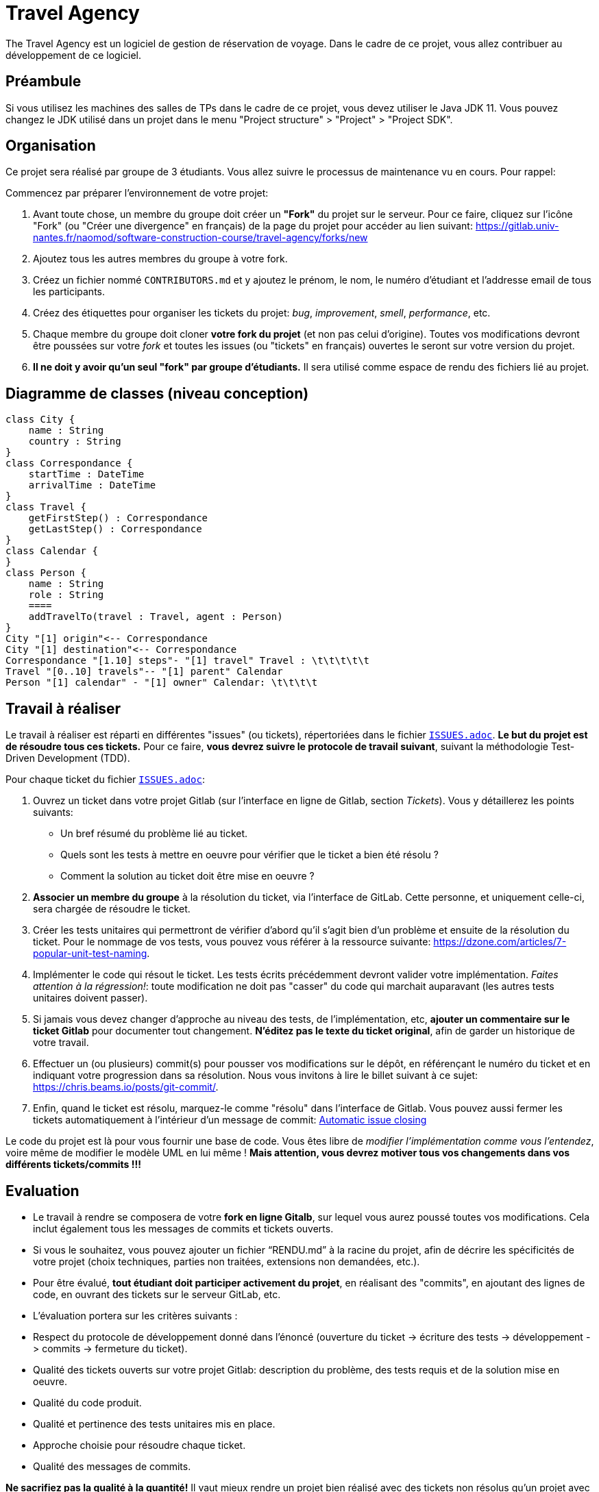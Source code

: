 = Travel Agency

The Travel Agency est un logiciel de gestion de réservation de voyage.
Dans le cadre de ce projet, vous allez contribuer au développement de ce logiciel.

== Préambule

Si vous utilisez les machines des salles de TPs dans le cadre de ce projet, vous devez utiliser le Java JDK 11.
Vous pouvez changez le JDK utilisé dans un projet dans le menu "Project structure" &gt; "Project" &gt; "Project SDK".

== Organisation

Ce projet sera réalisé par groupe de 3 étudiants.
Vous allez suivre le processus de maintenance vu en cours.
Pour rappel:

Commencez par préparer l'environnement de votre projet:

. Avant toute chose, un membre du groupe doit créer un *"Fork"* du projet sur le serveur.
Pour ce faire, cliquez sur l'icône "Fork" (ou "Créer une divergence" en français) de la page du projet pour accéder au lien suivant: https://gitlab.univ-nantes.fr/naomod/software-construction-course/travel-agency/forks/new

. Ajoutez tous les autres membres du groupe à votre fork.

. Créez un fichier nommé `CONTRIBUTORS.md` et y ajoutez le prénom, le nom, le numéro d'étudiant et l'addresse email de tous les participants.

. Créez des étiquettes pour organiser les tickets du projet: _bug_, _improvement_, _smell_, _performance_, etc.

. Chaque membre du groupe doit cloner *votre fork du projet* (et non pas celui d'origine).
Toutes vos modifications devront être poussées sur votre _fork_ et toutes les issues (ou "tickets" en français) ouvertes le seront sur votre version du projet.

. *Il ne doit y avoir qu'un seul "fork" par groupe d'étudiants.* Il sera utilisé comme espace de rendu des fichiers lié au projet.

== Diagramme de classes (niveau conception)

[plantuml]
....
class City {
    name : String
    country : String
}
class Correspondance {
    startTime : DateTime
    arrivalTime : DateTime
}
class Travel {
    getFirstStep() : Correspondance
    getLastStep() : Correspondance
}
class Calendar {
}
class Person {
    name : String
    role : String
    ====
    addTravelTo(travel : Travel, agent : Person)
}
City "[1] origin"<-- Correspondance
City "[1] destination"<-- Correspondance
Correspondance "[1.10] steps"- "[1] travel" Travel : \t\t\t\t\t
Travel "[0..10] travels"-- "[1] parent" Calendar
Person "[1] calendar" - "[1] owner" Calendar: \t\t\t\t

....


== Travail à réaliser

Le travail à réaliser est réparti en différentes "issues" (ou tickets), répertoriées dans le fichier link:./ISSUES.adoc[`ISSUES.adoc`].
*Le but du projet est de résoudre tous ces tickets.* Pour ce faire, *vous devrez suivre le protocole de travail suivant*, suivant la méthodologie Test-Driven Development (TDD).

Pour chaque ticket du fichier link:./ISSUES.adoc[`ISSUES.adoc`]:

. Ouvrez un ticket dans votre projet Gitlab (sur l'interface en ligne de Gitlab, section _Tickets_). Vous y détaillerez les points suivants:
* Un bref résumé du problème lié au ticket.
* Quels sont les tests à mettre en oeuvre pour vérifier que le ticket a bien été résolu ?
* Comment la solution au ticket doit être mise en oeuvre ?
. *Associer un membre du groupe* à la résolution du ticket, via l'interface de GitLab. Cette personne, et uniquement celle-ci, sera chargée de résoudre le ticket.

. Créer les tests unitaires qui permettront de vérifier d'abord qu'il s'agit bien d'un problème et ensuite de la résolution du ticket.
Pour le nommage de vos tests, vous pouvez vous référer à la ressource suivante: https://dzone.com/articles/7-popular-unit-test-naming.

. Implémenter le code qui résout le ticket. Les tests écrits précédemment devront valider votre implémentation. _Faites attention à la régression!_: toute modification ne doit pas "casser" du code qui marchait auparavant (les autres tests unitaires doivent passer).

. Si jamais vous devez changer d'approche au niveau des tests, de l'implémentation, etc, *ajouter un commentaire sur le ticket Gitlab* pour documenter tout changement. *N'éditez pas le texte du ticket original*, afin de garder un historique de votre travail.

. Effectuer un (ou plusieurs) commit(s) pour pousser vos modifications sur le dépôt, en référençant le numéro du ticket et en indiquant votre progression dans sa résolution. Nous vous invitons à lire le billet suivant à ce sujet: https://chris.beams.io/posts/git-commit/.

. Enfin, quand le ticket est résolu, marquez-le comme "résolu" dans l'interface de Gitlab.
Vous pouvez aussi fermer les tickets automatiquement à l'intérieur d'un message de commit: https://docs.gitlab.com/ee/user/project/issues/automatic_issue_closing.html[Automatic issue closing]

Le code du projet est là pour vous fournir une base de code. Vous êtes libre de _modifier l'implémentation comme vous l'entendez_, voire même de modifier le modèle UML en lui même ! *Mais attention, vous devrez motiver tous vos changements dans vos différents tickets/commits !!!*

== Evaluation

* Le travail à rendre se composera de votre *fork en ligne Gitalb*, sur lequel vous aurez poussé toutes vos modifications. Cela inclut également tous les messages de commits et tickets ouverts.

* Si vous le souhaitez, vous pouvez ajouter un fichier "`RENDU.md`" à la racine du projet, afin de décrire les spécificités de votre projet (choix techniques, parties non traitées, extensions non demandées, etc.).

* Pour être évalué, *tout étudiant doit participer activement du projet*, en réalisant des "commits", en ajoutant des lignes de code, en ouvrant des tickets sur le serveur GitLab, etc.

* L'évaluation portera sur les critères suivants :

* Respect du protocole de développement donné dans l'énoncé (ouverture du ticket -&gt; écriture des tests -&gt; développement -&gt; commits -&gt; fermeture du ticket).

* Qualité des tickets ouverts sur votre projet Gitlab: description du problème, des tests requis et de la solution mise en oeuvre.
* Qualité du code produit.
* Qualité et pertinence des tests unitaires mis en place.
* Approche choisie pour résoudre chaque ticket.
* Qualité des messages de commits.

*Ne sacrifiez pas la qualité à la quantité!* Il vaut mieux rendre un projet bien réalisé avec des tickets non résolus qu'un projet avec tous les tickets mal résolus.

== Détecter les erreurs de code avec IntelliJ et Sonarlint

L'éditeur IntelliJ propose un plugin appelé https://www.sonarlint.org/[Sonarlint], capable de détecter les code smells dans vos projets.
Nous vous recommandons de l'installer et de l'utiliser dans le cadre de ce projet.

Pour l'installer, vous avez deux options:

. Aller dans le menu "Préférences" de IntelliJ -&gt; Section "Plugins", chercher "Sonarlint" puis cliquer sur "Installer".
. Installer le manuellement : https://plugins.jetbrains.com/plugin/7973-sonarlint

== Dépendances Maven

Le projet de démarrage est configuré comme un projet Maven standard. Vous êtes libres d'ajouter de nouvelles extensions lors du développement du projet. Par défaut, les dépendances suivantes sont configurées:

* https://junit.org[JUnit Jupiter] pour exécuter les tests unitaires.

* https://github.com/atlanmod/Commons[Atlanmod Commons] qui fournit une extension de la librairie Java standard.

* https://joel-costigliola.github.io/assertj/[AssertJ], qui permet l'écriture assertions "fluides" en Java.

* https://spotbugs.github.io[SpotBugs], qui fournit quelques annotations et permet l'analyse statique de code
